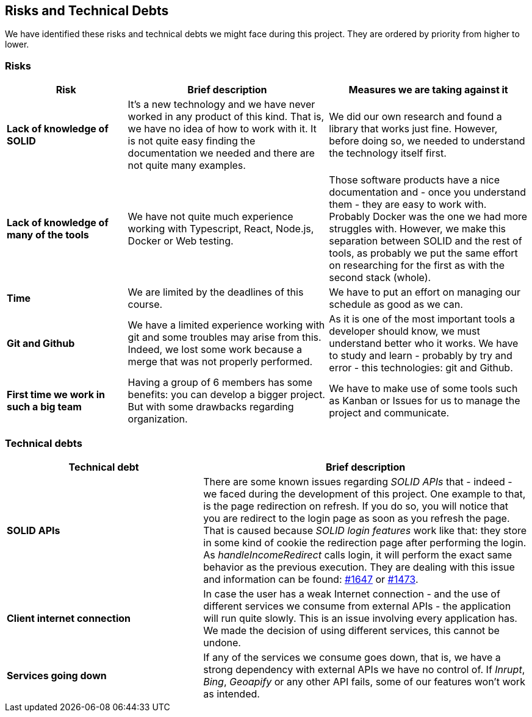 [[section-technical-risks]]
== Risks and Technical Debts

We have identified these risks and technical debts we might face during this project. They are ordered by priority from higher to lower.

=== Risks

[options="header",cols="3,5,5"]
|===
|Risk
|Brief description
|Measures we are taking against it

|*Lack of knowledge of SOLID* 
| It's a new technology and we have never worked in any product of this kind. That is, we have no idea of how to work with it. It is not quite easy finding the documentation we needed and there are not quite many examples.
| We did our own research and found a library that works just fine. However, before doing so, we needed to understand the technology itself first.

|*Lack of knowledge of many of the tools* 
|We have not quite much experience working with Typescript, React, Node.js, Docker or Web testing.
|Those software products have a nice documentation and - once you understand them - they are easy to work with. Probably Docker was the one we had more struggles with. However, we make this separation between SOLID and the rest of tools, as probably we put the same effort on researching for the first as with the second stack (whole).

|*Time* 
| We are limited by the deadlines of this course.
| We have to put an effort on managing our schedule as good as we can.

|*Git and Github* 
| We have a limited experience working with git and some troubles may arise from this. Indeed, we lost some work because a merge that was not properly performed.
| As it is one of the most important tools a developer should know, we must understand better who it works. We have to study and learn - probably by try and error - this technologies: git and Github.

|*First time we work in such a big team*
| Having a group of 6 members has some benefits: you can develop a bigger project. But with some drawbacks regarding organization.
| We have to make use of some tools such as Kanban or Issues for us to manage the project and communicate.
|===

=== Technical debts

[options="header",cols="3,5"]
|===
|Technical debt
|Brief description

|*SOLID APIs*
| There are some known issues regarding _SOLID APIs_ that - indeed - we faced during the development of this project. One example to that, is the page redirection on refresh. If you do so, you will notice that you are redirect to the login page as soon as you refresh the page. That is caused because _SOLID login features_ work like that: they store in some kind of cookie the redirection page after performing the login. As _handleIncomeRedirect_ calls login, it will perform the exact same behavior as the previous execution. They are dealing with this issue and information can be found: https://github.com/inrupt/solid-client-authn-js/issues/1647[#1647] or https://github.com/inrupt/solid-client-authn-js/issues/1473[#1473].

|*Client internet connection* 
| In case the user has a weak Internet connection - and the use of different services we consume from external APIs - the application will run quite slowly. This is an issue involving every application has. We made the decision of using different services, this cannot be undone.

|*Services going down* 
| If any of the services we consume goes down, that is, we have a strong dependency with external APIs we have no control of. If _Inrupt_, _Bing_, _Geoapify_ or any other API fails, some of our features won't work as intended.
|===